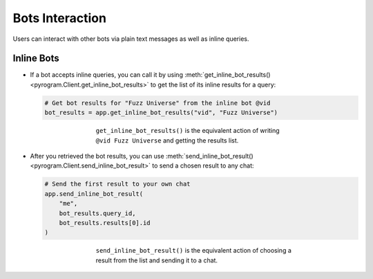 Bots Interaction
================

Users can interact with other bots via plain text messages as well as inline queries.

Inline Bots
-----------

-   If a bot accepts inline queries, you can call it by using
    :meth:`get_inline_bot_results() <pyrogram.Client.get_inline_bot_results>` to get the list of its inline results
    for a query:

    .. code-block:: python

        # Get bot results for "Fuzz Universe" from the inline bot @vid
        bot_results = app.get_inline_bot_results("vid", "Fuzz Universe")

    .. figure:: https://i.imgur.com/IAqLs54.png
        :width: 90%
        :align: center
        :figwidth: 60%

        ``get_inline_bot_results()`` is the equivalent action of writing ``@vid Fuzz Universe`` and getting the
        results list.

-   After you retrieved the bot results, you can use
    :meth:`send_inline_bot_result() <pyrogram.Client.send_inline_bot_result>` to send a chosen result to any chat:

    .. code-block:: python

        # Send the first result to your own chat
        app.send_inline_bot_result(
            "me",
            bot_results.query_id,
            bot_results.results[0].id
        )

    .. figure:: https://i.imgur.com/wwxr7B7.png
        :width: 90%
        :align: center
        :figwidth: 60%

        ``send_inline_bot_result()`` is the equivalent action of choosing a result from the list and sending it
        to a chat.
